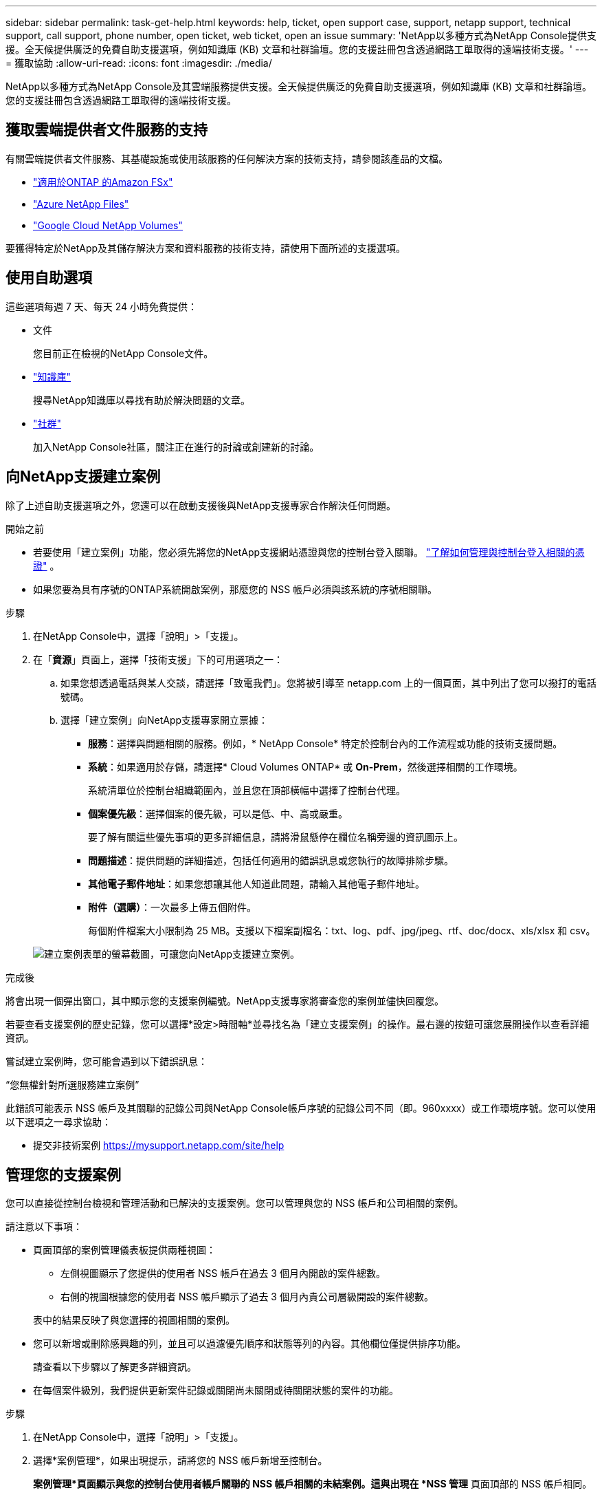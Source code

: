 ---
sidebar: sidebar 
permalink: task-get-help.html 
keywords: help, ticket, open support case, support, netapp support, technical support, call support, phone number, open ticket, web ticket, open an issue 
summary: 'NetApp以多種方式為NetApp Console提供支援。全天候提供廣泛的免費自助支援選項，例如知識庫 (KB) 文章和社群論壇。您的支援註冊包含透過網路工單取得的遠端技術支援。' 
---
= 獲取協助
:allow-uri-read: 
:icons: font
:imagesdir: ./media/


[role="lead"]
NetApp以多種方式為NetApp Console及其雲端服務提供支援。全天候提供廣泛的免費自助支援選項，例如知識庫 (KB) 文章和社群論壇。您的支援註冊包含透過網路工單取得的遠端技術支援。



== 獲取雲端提供者文件服務的支持

有關雲端提供者文件服務、其基礎設施或使用該服務的任何解決方案的技術支持，請參閱該產品的文檔。

* link:https://docs.netapp.com/us-en/storage-management-fsx-ontap/start/concept-fsx-aws.html#getting-help["適用於ONTAP 的Amazon FSx"^]
* link:https://docs.netapp.com/us-en/storage-management-azure-netapp-files/concept-azure-netapp-files.html#getting-help["Azure NetApp Files"^]
* link:https://docs.netapp.com/us-en/storage-management-google-cloud-netapp-volumes/concept-gcnv.html#getting-help["Google Cloud NetApp Volumes"^]


要獲得特定於NetApp及其儲存解決方案和資料服務的技術支持，請使用下面所述的支援選項。



== 使用自助選項

這些選項每週 7 天、每天 24 小時免費提供：

* 文件
+
您目前正在檢視的NetApp Console文件。

* https://kb.netapp.com/Cloud/BlueXP["知識庫"^]
+
搜尋NetApp知識庫以尋找有助於解決問題的文章。

* http://community.netapp.com/["社群"^]
+
加入NetApp Console社區，關注正在進行的討論或創建新的討論。





== 向NetApp支援建立案例

除了上述自助支援選項之外，您還可以在啟動支援後與NetApp支援專家合作解決任何問題。

.開始之前
* 若要使用「建立案例」功能，您必須先將您的NetApp支援網站憑證與您的控制台登入關聯。 https://docs.netapp.com/us-en/bluexp-setup-admin/task-manage-user-credentials.html["了解如何管理與控制台登入相關的憑證"^] 。
* 如果您要為具有序號的ONTAP系統開啟案例，那麼您的 NSS 帳戶必須與該系統的序號相關聯。


.步驟
. 在NetApp Console中，選擇「說明」>「支援」。
. 在「*資源*」頁面上，選擇「技術支援」下的可用選項之一：
+
.. 如果您想透過電話與某人交談，請選擇「致電我們」。您將被引導至 netapp.com 上的一個頁面，其中列出了您可以撥打的電話號碼。
.. 選擇「建立案例」向NetApp支援專家開立票據：
+
*** *服務*：選擇與問題相關的服務。例如，* NetApp Console* 特定於控制台內的工作流程或功能的技術支援問題。
*** *系統*：如果適用於存儲，請選擇* Cloud Volumes ONTAP* 或 *On-Prem*，然後選擇相關的工作環境。
+
系統清單位於控制台組織範圍內，並且您在頂部橫幅中選擇了控制台代理。

*** *個案優先級*：選擇個案的優先級，可以是低、中、高或嚴重。
+
要了解有關這些優先事項的更多詳細信息，請將滑鼠懸停在欄位名稱旁邊的資訊圖示上。

*** *問題描述*：提供問題的詳細描述，包括任何適用的錯誤訊息或您執行的故障排除步驟。
*** *其他電子郵件地址*：如果您想讓其他人知道此問題，請輸入其他電子郵件地址。
*** *附件（選購）*：一次最多上傳五個附件。
+
每個附件檔案大小限制為 25 MB。支援以下檔案副檔名：txt、log、pdf、jpg/jpeg、rtf、doc/docx、xls/xlsx 和 csv。





+
image:https://raw.githubusercontent.com/NetAppDocs/console-family/main/media/screenshot-create-case.png["建立案例表單的螢幕截圖，可讓您向NetApp支援建立案例。"]



.完成後
將會出現一個彈出窗口，其中顯示您的支援案例編號。NetApp支援專家將審查您的案例並儘快回覆您。

若要查看支援案例的歷史記錄，您可以選擇*設定>時間軸*並尋找名為「建立支援案例」的操作。最右邊的按鈕可讓您展開操作以查看詳細資訊。

嘗試建立案例時，您可能會遇到以下錯誤訊息：

“您無權針對所選服務建立案例”

此錯誤可能表示 NSS 帳戶及其關聯的記錄公司與NetApp Console帳戶序號的記錄公司不同（即。960xxxx）或工作環境序號。您可以使用以下選項之一尋求協助：

* 提交非技術案例 https://mysupport.netapp.com/site/help[]




== 管理您的支援案例

您可以直接從控制台檢視和管理活動和已解決的支援案例。您可以管理與您的 NSS 帳戶和公司相關的案例。

請注意以下事項：

* 頁面頂部的案例管理儀表板提供兩種視圖：
+
** 左側視圖顯示了您提供的使用者 NSS 帳戶在過去 3 個月內開啟的案件總數。
** 右側的視圖根據您的使用者 NSS 帳戶顯示了過去 3 個月內貴公司層級開設的案件總數。


+
表中的結果反映了與您選擇的視圖相關的案例。

* 您可以新增或刪除感興趣的列，並且可以過濾優先順序和狀態等列的內容。其他欄位僅提供排序功能。
+
請查看以下步驟以了解更多詳細資訊。

* 在每個案件級別，我們提供更新案件記錄或關閉尚未關閉或待關閉狀態的案件的功能。


.步驟
. 在NetApp Console中，選擇「說明」>「支援」。
. 選擇*案例管理*，如果出現提示，請將您的 NSS 帳戶新增至控制台。
+
*案例管理*頁面顯示與您的控制台使用者帳戶關聯的 NSS 帳戶相關的未結案例。這與出現在 *NSS 管理* 頁面頂部的 NSS 帳戶相同。

. （可選）修改表中顯示的資訊：
+
** 在「組織的案例」下，選擇「查看」以查看與您的公司相關的所有案例。
** 透過選擇精確的日期範圍或選擇不同的時間範圍來修改日期範圍。
** 過濾列的內容。
** 透過選擇image:https://raw.githubusercontent.com/NetAppDocs/console-family/main/media/icon-table-columns.png["表格中出現的加號圖標"]然後選擇您想要顯示的列。


. 透過選擇管理現有案例image:https://raw.githubusercontent.com/NetAppDocs/console-family/main/media/icon-table-action.png["表格最後一列出現的帶有三個點的圖標"]並選擇其中一個可用選項：
+
** *查看案例*：查看有關特定案例的完整詳細資訊。
** *更新案例說明*：提供有關您的問題的更多詳細信息，或選擇*上傳文件*以附加最多五個文件。
+
每個附件檔案大小限制為 25 MB。支援以下檔案副檔名：txt、log、pdf、jpg/jpeg、rtf、doc/docx、xls/xlsx 和 csv。

** *結案*：提供有關結案原因的詳細信息，然後選擇*結案*。



